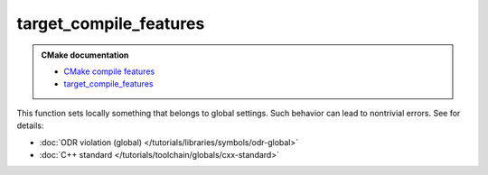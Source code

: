 .. Copyright (c) 2017, Ruslan Baratov
.. All rights reserved.

target_compile_features
=======================

.. admonition:: CMake documentation

  * `CMake compile features <https://cmake.org/cmake/help/latest/manual/cmake-compile-features.7.html>`__
  * `target_compile_features <https://cmake.org/cmake/help/latest/command/target_compile_features.html>`__

This function sets locally something that belongs to global settings.
Such behavior can lead to nontrivial errors. See for details:

* :doc:`ODR violation (global) </tutorials/libraries/symbols/odr-global>`
* :doc:`C++ standard </tutorials/toolchain/globals/cxx-standard>`
